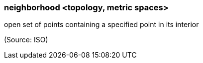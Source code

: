 === neighborhood <topology, metric spaces>

open set of points containing a specified point in its interior

(Source: ISO)

